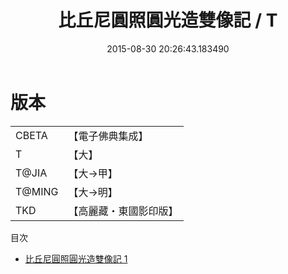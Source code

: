 #+TITLE: 比丘尼圓照圓光造雙像記 / T

#+DATE: 2015-08-30 20:26:43.183490
* 版本
 |     CBETA|【電子佛典集成】|
 |         T|【大】     |
 |     T@JIA|【大→甲】   |
 |    T@MING|【大→明】   |
 |       TKD|【高麗藏・東國影印版】|
目次
 - [[file:KR6j0141_001.txt][比丘尼圓照圓光造雙像記 1]]
